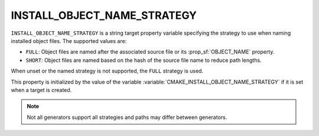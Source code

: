 INSTALL_OBJECT_NAME_STRATEGY
----------------------------

.. versionadded:: 4.2

``INSTALL_OBJECT_NAME_STRATEGY`` is a string target property variable
specifying the strategy to use when naming installed object files. The
supported values are:

- ``FULL``: Object files are named after the associated source file or
  its :prop_sf:`OBJECT_NAME` property.
- ``SHORT``: Object files are named based on the hash of the source file name
  to reduce path lengths.

When unset or the named strategy is not supported, the ``FULL`` strategy is
used.

This property is initialized by the value of the variable
:variable:`CMAKE_INSTALL_OBJECT_NAME_STRATEGY` if it is set when a target is
created.

.. note::
  Not all generators support all strategies and paths may differ between
  generators.
